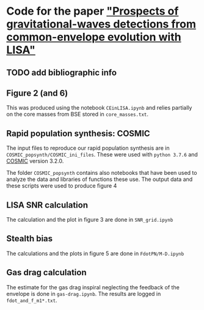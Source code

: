 * Code for the paper [[arxiv:]["Prospects of gravitational-waves detections from common-envelope evolution with LISA"]]

** TODO add bibliographic info

** Figure 2 (and 6)

   This was produced using the notebook =CEinLISA.ipynb= and relies
   partially on the core masses from BSE stored in =core_masses.txt=.

** Rapid population synthesis: COSMIC

   The input files to reproduce our rapid population synthesis are in
   =COSMIC_popsynth/COSMIC_ini_files=. These were used with =python 3.7.6= and [[https://cosmic-popsynth.github.io/][COSMIC]]
   version 3.2.0.

   The folder =COSMIC_popsynth= contains also notebooks that have been
   used to analyze the data and libraries of functions these use. The
   output data and these scripts were used to produce figure 4

** LISA SNR calculation

   The calculation and the plot in figure 3 are done in =SNR_grid.ipynb=

** Stealth bias

   The calculations and the plots in figure 5 are done in
   =FdotPN/M-D.ipynb=

** Gas drag calculation

   The estimate for the gas drag inspiral neglecting the feedback of
   the envelope is done in =gas-drag.ipynb=. The results are logged in =fdot_and_f_m1*.txt=.
